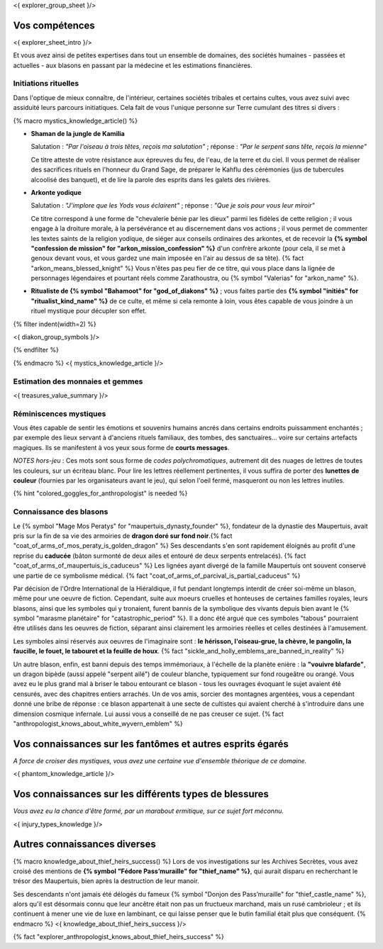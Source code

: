 <{ explorer_group_sheet }/>

Vos compétences
====================================

<{ explorer_sheet_intro }/>

Et vous avez ainsi de petites expertises dans tout un ensemble de domaines, des sociétés humaines - passées et actuelles - aux blasons en passant par la médecine et les estimations financières.


Initiations rituelles
++++++++++++++++++++++++++++++++++++++++++++++++++++++++++++++++

Dans l'optique de mieux connaître, de l'intérieur, certaines sociétés tribales et certains cultes, vous avez suivi avec assiduité leurs parcours initiatiques. Cela fait de vous l'unique personne sur Terre cumulant des titres si divers :

{% macro mystics_knowledge_article() %}

- **Shaman de la jungle de Kamilia**

  Salutation : *"Par l'oiseau à trois têtes, reçois ma salutation"* ; réponse : *"Par le serpent sans tête, reçois la mienne"*

  Ce titre atteste de votre résistance aux épreuves du feu, de l'eau, de la terre et du ciel. Il vous permet de réaliser des sacrifices rituels en l'honneur du Grand Sage, de préparer le Kahflu des cérémonies (jus de tubercules alcoolisé des banquet), et de lire la parole des esprits dans les galets des rivières.

- **Arkonte yodique**

  Salutation : *"J'implore que les Yods vous éclairent"* ; réponse : *"Que je sois pour vous leur miroir"*

  Ce titre correspond à une forme de "chevalerie bénie par les dieux" parmi les fidèles de cette religion ; il vous engage à la droiture morale, à la persévérance et au discernement dans vos actions  ; il vous permet de commenter les textes saints de la religion yodique, de siéger aux conseils ordinaires des arkontes, et de recevoir la **{% symbol "confession de mission" for "arkon_mission_confession" %}** d'un confrère arkonte (pour cela, il se met à genoux devant vous, et vous gardez une main imposée en l'air au dessus de sa tête). {% fact "arkon_means_blessed_knight" %} Vous n'êtes pas peu fier de ce titre, qui vous place dans la lignée de personnages légendaires et pourtant réels comme Zarathoustra, ou {% symbol "Valerias" for "arkon_name" %}.

- **Ritualiste de {% symbol "Bahamoot" for "god_of_diakons" %}** ; vous faites partie des **{% symbol "initiés" for "ritualist_kind_name" %}** de ce culte, et même si cela remonte à loin, vous êtes capable de vous joindre à un rituel mystique pour décupler son effet.

{% filter indent(width=2) %}

<{ diakon_group_symbols }/>

{% endfilter %}

{% endmacro %}
<{ mystics_knowledge_article }/>


Estimation des monnaies et gemmes
++++++++++++++++++++++++++++++++++++++++++++++++++++++++++++++++

<{ treasures_value_summary }/>


Réminiscences mystiques
++++++++++++++++++++++++++++++++++++++++++++++++++++++++++++++++

Vous êtes capable de sentir les émotions et souvenirs humains ancrés dans certains endroits puissamment enchantés ; par exemple des lieux servant à d'anciens rituels familiaux, des tombes, des sanctuaires... voire sur certains artefacts magiques. Ils se manifestent à vos yeux sous forme de **courts messages**.

*NOTES hors-jeu* : Ces mots sont sous forme de *codes polychromatiques*, autrement dit des nuages de lettres de toutes les couleurs, sur un écriteau blanc. Pour lire les lettres réellement pertinentes, il vous suffira de porter des **lunettes de couleur** (fournies par les organisateurs avant le jeu), qui selon l'oeil fermé, masqueront ou non les lettres inutiles.

{% hint "colored_goggles_for_anthropologist" is needed %}


Connaissance des blasons
++++++++++++++++++++++++++++++++++++++++++++++++++++++++++++++++

Le {% symbol "Mage Mos Peratys" for "maupertuis_dynasty_founder" %}, fondateur de la dynastie des Maupertuis, avait pris sur la fin de sa vie des armoiries de **dragon doré sur fond noir**.{% fact "coat_of_arms_of_mos_peraty_is_golden_dragon" %} Ses descendants s'en sont rapidement éloignés au profit d'une reprise du **caducée** (bâton surmonté de deux ailes et entouré de deux serpents entrelacés). {% fact "coat_of_arms_of_maupertuis_is_caduceus" %}
Les lignées ayant divergé de la famille Maupertuis ont souvent conservé une partie de ce symbolisme médical. {% fact "coat_of_arms_of_parcival_is_partial_caduceus" %}

Par décision de l'Ordre International de la Hiéraldique, il fut pendant longtemps interdit de créer soi-même un blason, même pour une oeuvre de fiction. Cependant, suite aux moeurs cruelles et honteuses de certaines familles royales, leurs blasons, ainsi que les symboles qui y tronaient, furent bannis de la symbolique des vivants depuis bien avant le {% symbol "marasme planétaire" for "catastrophic_period" %}. Il a donc été argué que ces symboles "tabous" pourraient être utilisés dans les oeuvres de fiction, séparant ainsi clairement les armoiries réelles et celles destinées à l'amusement.

Les symboles ainsi réservés aux oeuvres de l'imaginaire sont : **le hérisson, l'oiseau-grue, la chèvre, le pangolin, la faucille, le fouet, le tabouret et la feuille de houx**. {% fact "sickle_and_holly_emblems_are_banned_in_reality" %}

Un autre blason, enfin, est banni depuis des temps immémoriaux, à l'échelle de la planète enière : la **"vouivre blafarde"**, un dragon bipède (aussi appelé "serpent ailé") de couleur blanche, typiquement sur fond rougeâtre ou orangé.
Vous avez eu le plus grand mal à briser le tabou entourant ce blason - tous les ouvrages évoquant le sujet avaient été censurés, avec des chapitres entiers arrachés. Un de vos amis, sorcier des montagnes argentées, vous a cependant donné une bribe de réponse : ce blason appartenait à une secte de cultistes qui avaient cherché à s'introduire dans une dimension cosmique infernale. Lui aussi vous a conseillé de ne pas creuser ce sujet. {% fact "anthropologist_knows_about_white_wyvern_emblem" %}



Vos connaissances sur les fantômes et autres esprits égarés
===================================================================

*A force de croiser des mystiques, vous avez une certaine vue d'ensemble théorique de ce domaine.*

<{ phantom_knowledge_article }/>


Vos connaissances sur les différents types de blessures
==============================================================

*Vous avez eu la chance d'être formé, par un marabout ermitique, sur ce sujet fort méconnu.*

<{ injury_types_knowledge }/>


Autres connaissances diverses
==============================================================

{% macro knowledge_about_thief_heirs_success() %}
Lors de vos investigations sur les Archives Secrètes, vous avez croisé des mentions de **{% symbol "Fédore Pass’muraille" for "thief_name" %}**, qui aurait disparu en recherchant le trésor des Maupertuis, bien après la destruction de leur manoir.

Ses descendants n'ont jamais été délogés du fameux {% symbol "Donjon des Pass’muraille" for "thief_castle_name" %}, alors qu'il est désormais connu que leur ancêtre était non pas un fructueux marchand, mais un rusé cambrioleur ; et ils continuent à mener une vie de luxe en lambinant, ce qui laisse penser que le butin familial était plus que conséquent.
{% endmacro %}
<{ knowledge_about_thief_heirs_success }/>

{% fact "explorer_anthropologist_knows_about_thief_heirs_success" %}


